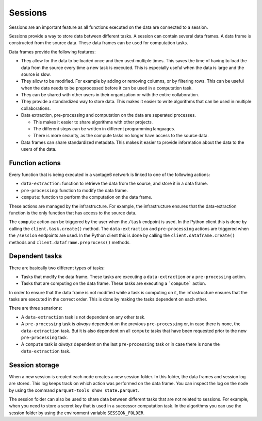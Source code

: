 Sessions
--------

Sessions are an important feature as all functions executed on the data are connected
to a session.

.. uml::

    !theme superhero-outline

    rectangle Session
    rectangle DataFrame
    rectangle Column
    rectangle Node
    rectangle Collaboration
    rectangle Study
    rectangle User
    rectangle Task

    User "1" - "n" Session: \t
    Session "n" -- "1" Collaboration
    Collaboration "1" - "n" Study: \t
    Study "0" - "n" Session
    Session "1" - "n" DataFrame: \t
    DataFrame "1" - "n" Column: \t
    Column "1" - "n" Node: \t
    Task "n" -- "1" Session
    Task "0" - "1" DataFrame

Sessions provide a way to store data between different tasks. A session can contain
several data frames. A data frame is constructed from the source data. These data
frames can be used for computation tasks.

Data frames provide the following features:

- They allow for the data to be loaded once and then used multiple times. This
  saves the time of having to load the data from the source every time a new task
  is executed. This is especially useful when the data is large and the source
  is slow.
- They allow to be modified. For example by adding or removing columns, or by
  filtering rows. This can be useful when the data needs to be preprocessed before
  it can be used in a computation task.
- They can be shared with other users in their organization or with the entire
  collaboration.
- They provide a standardized way to store data. This makes it easier to write
  algorithms that can be used in multiple collaborations.
- Data extraction, pre-processing and computation on the data are seperated processes.

  - This makes it easier to share algorithms with other projects.
  - The different steps can be written in different programming languages.
  - There is more security, as the compute tasks no longer have access to the source data.

- Data frames can share standardized metadata. This makes it easier to provide
  information about the data to the users of the data.

Function actions
^^^^^^^^^^^^^^^^
Every function that is being executed in a vantage6 network is linked to one of the
following actions:

- ``data-extraction``: function to retrieve the data from the source, and store it in
  a data frame.
- ``pre-processing``: function to modify the data frame.
- ``compute``: function to perform the computation on the data frame.

.. uml::

    !theme superhero-outline
    skinparam linetype ortho
    left to right direction


    package "Modify Session" {
        package "data-extraction" {
            rectangle step as A
        }
        package "pre-processing" {
            rectangle "step 1" as C
            rectangle "step n" as D
        }
    }

    package "compute" {
        rectangle 1 as E
        rectangle 2 as F
        rectangle N as N
    }

    rectangle server as server

    A --> C
    C --> D
    C --> E
    D --> F
    D --> N
    E --> server
    F --> server
    N --> server


These actions are managed by the infrastructure. For example, the infrastructure ensures
that the data-extraction function is the only function that has access to the source
data.

The ``compute`` action can be triggered by the user when the ``/task`` endpoint is used.
In the Python client this is done by calling the ``client.task.create()`` method. The
``data-extraction`` and ``pre-processing`` actions are triggered when the ``/session``
endpoints are used. In the Python client this is done by calling the
``client.dataframe.create()`` methods and ``client.dataframe.preprocess()`` methods.

Dependent tasks
^^^^^^^^^^^^^^^
There are basically two different types of tasks:

- Tasks that modify the data frame. These tasks are executing a ``data-extraction``
  or a ``pre-processing`` action.
- Tasks that are computing on the data frame. These tasks are executing a ```compute```
  action.

In order to ensure that the data frame is not modified while a task is computing on it,
the infrastructure ensures that the tasks are executed in the correct order. This is
done by making the tasks dependent on each other.

There are three senarions:

- A ``data-extraction`` task is not dependent on any other task.
- A ``pre-processing`` task is *always* dependent on the previous ``pre-processing`` or,
  in case there is none, the ``data-extraction`` task. But it is also dependent on all
  ``compute`` tasks that have been requested prior to the new ``pre-processing`` task.
- A ``compute`` task is *always* dependent on the last ``pre-processing`` task or in case
  there is none the ``data-extraction`` task.

.. uml::
    :caption: Example dependency tasks tree in a single dataframe. Note that (7) is
        not dependant on (4) as in this case (7) was requested after (4) was completed.

    !theme superhero-outline
    skinparam linetype polyline
    left to right direction

    rectangle "(1) Data Extraction" as data_extraction
    rectangle "(2) Compute 1" as compute_1
    rectangle "(3) Pre-processing 1" as pre_processing_1
    rectangle "(4) Compute 2" as compute_2
    rectangle "(5) Compute 3" as compute_3
    rectangle "(6) Pre-processing 2" as pre_processing_2
    rectangle "(7) Pre-processing 3" as pre_processing_3
    rectangle "(8) Compute 4" as compute_4

    data_extraction --> pre_processing_1
    data_extraction --> compute_1
    compute_1 --> pre_processing_2

    pre_processing_1 --> compute_2
    pre_processing_1 --> compute_3

    compute_3 --> pre_processing_3

    pre_processing_1 --> pre_processing_2
    pre_processing_2 --> pre_processing_3
    pre_processing_3 --> compute_4



Session storage
^^^^^^^^^^^^^^^
When a new session is created each node creates a new session folder. In this folder,
the data frames and session log are stored. This log keeps track on which action was
performed on the data frame. You can inspect the log on the node by using the command
``parquet-tools show state.parquet``.

The session folder can also be used to share data between different tasks that are not
related to sessions. For example, when you need to store a secret key that is used in a
successor computation task. In the algorithms you can use the session folder by using
the environment variable ``SESSION_FOLDER``.
